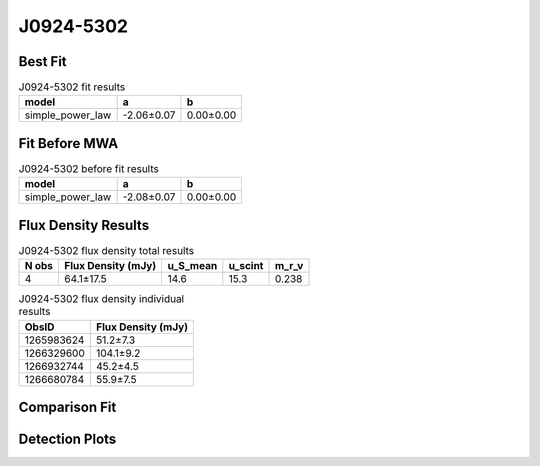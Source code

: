 J0924-5302
==========

Best Fit
--------
.. image:: best_fits/J0924-5302_simple_power_law_fit.png
  :width: 800

.. csv-table:: J0924-5302 fit results
   :header: "model","a","b"

   "simple_power_law","-2.06±0.07","0.00±0.00"

Fit Before MWA
--------------
.. image:: before_mwa/J0924-5302_simple_power_law_fit.png
  :width: 800

.. csv-table:: J0924-5302 before fit results
   :header: "model","a","b"

   "simple_power_law","-2.08±0.07","0.00±0.00"


Flux Density Results
--------------------
.. csv-table:: J0924-5302 flux density total results
   :header: "N obs", "Flux Density (mJy)", "u_S_mean", "u_scint", "m_r_v"

   "4",  "64.1±17.5", "14.6", "15.3", "0.238"

.. csv-table:: J0924-5302 flux density individual results
   :header: "ObsID", "Flux Density (mJy)"

    "1265983624", "51.2±7.3"
    "1266329600", "104.1±9.2"
    "1266932744", "45.2±4.5"
    "1266680784", "55.9±7.5"

Comparison Fit
--------------
.. image:: comparison_fits/J0924-5302_comparison_fit.png
  :width: 800

Detection Plots
---------------

.. image:: detection_plots/1265983624_J0924-5302.prepfold.png
  :width: 800

.. image:: on_pulse_plots/1265983624_J0924-5302_512_bins_gaussian_components.png
  :width: 800
.. image:: detection_plots/1266329600_J0924-5302.prepfold.png
  :width: 800

.. image:: on_pulse_plots/1266329600_J0924-5302_1024_bins_gaussian_components.png
  :width: 800
.. image:: detection_plots/1266932744_J0924-5302.prepfold.png
  :width: 800

.. image:: on_pulse_plots/1266932744_J0924-5302_1024_bins_gaussian_components.png
  :width: 800
.. image:: detection_plots/1266680784_J0924-5302.prepfold.png
  :width: 800

.. image:: on_pulse_plots/1266680784_J0924-5302_512_bins_gaussian_components.png
  :width: 800